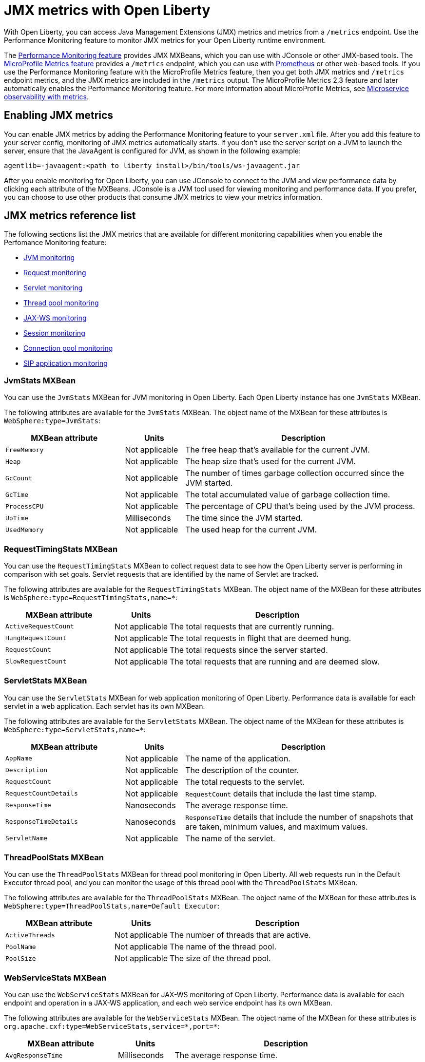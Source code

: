 // Copyright (c) 2020 IBM Corporation and others.
// Licensed under Creative Commons Attribution-NoDerivatives
// 4.0 International (CC BY-ND 4.0)
//   https://creativecommons.org/licenses/by-nd/4.0/
//
// Contributors:
//     IBM Corporation
//
:page-description: With Open Liberty, you can access Java Management Extensions (JMX) metrics and metrics from a `/metrics` endpoint. Use the Performance Monitoring feature to monitor JMX metrics for your Open Liberty runtime environment.
:seo-title: JMX metrics - openliberty.io
:seo-description: With Open Liberty, you can access Java Management Extensions (JMX) metrics and metrics from a `/metrics` endpoint. Use the Performance Monitoring feature to monitor JMX metrics for your Open Liberty runtime environment.
:page-layout: general-reference
:page-type: general
= JMX metrics with Open Liberty

With Open Liberty, you can access Java Management Extensions (JMX) metrics and metrics from a `/metrics` endpoint.
Use the Performance Monitoring feature to monitor JMX metrics for your Open Liberty runtime environment.

The link:/docs/ref/feature/#monitor-1.0.html[Performance Monitoring feature] provides JMX MXBeans, which you can use with JConsole or other JMX-based tools.
The link:/docs/ref/feature/#mpMetrics.html[MicroProfile Metrics feature] provides a `/metrics` endpoint, which you can use with link:https://prometheus.io/[Prometheus] or other web-based tools.
If you use the Performance Monitoring feature with the MicroProfile Metrics feature, then you get both JMX metrics and `/metrics` endpoint metrics, and the JMX metrics are included in the `/metrics` output.
The MicroProfile Metrics 2.3 feature and later automatically enables the Performance Monitoring feature.
For more information about MicroProfile Metrics, see link:/docs/ref/general/#microservice-observability-metrics.html[Microservice observability with metrics].

== Enabling JMX metrics
You can enable JMX metrics by adding the Performance Monitoring feature to your `server.xml` file.
After you add this feature to your server config, monitoring of JMX metrics automatically starts.
If you don't use the server script on a JVM to launch the server, ensure that the JavaAgent is configured for JVM, as shown in the following example:

[source,xml]
----
agentlib=-javaagent:<path to liberty install>/bin/tools/ws-javaagent.jar
----

After you enable monitoring for Open Liberty, you can use JConsole to connect to the JVM and view performance data by clicking each attribute of the MXBeans.
JConsole is a JVM tool used for viewing monitoring and performance data.
If you prefer, you can choose to use other products that consume JMX metrics to view your metrics information.

== JMX metrics reference list
The following sections list the JMX metrics that are available for different monitoring capabilities when you enable the Perfomance Monitoring feature:

* <<jvm-stats,JVM monitoring>>
* <<request-timing-stats,Request monitoring>>
* <<servlet-stats,Servlet monitoring>>
* <<threadpool-stats,Thread pool monitoring>>
* <<web-service-stats,JAX-WS monitoring>>
* <<session-stats,Session monitoring>>
* <<connection-pool-stats,Connection pool monitoring>>
* <<sip-application,SIP application monitoring>>

[#jvm-stats]
=== JvmStats MXBean
You can use the `JvmStats` MXBean for JVM monitoring in Open Liberty.
Each Open Liberty instance has one `JvmStats` MXBean.

The following attributes are available for the `JvmStats` MXBean.
The object name of the MXBean for these attributes is `WebSphere:type=JvmStats`:

[%header,cols="6,3,12"]
|===

|MXBean attribute
|Units
|Description

|`FreeMemory`
|Not applicable
|The free heap that's available for the current JVM.

|`Heap`
|Not applicable
|The heap size that's used for the current JVM.

|`GcCount`
|Not applicable
|The number of times garbage collection occurred since the JVM started.

|`GcTime`
|Not applicable
|The total accumulated value of garbage collection time.

|`ProcessCPU`
|Not applicable
|The percentage of CPU that's being used by the JVM process.

|`UpTime`
|Milliseconds
|The time since the JVM started.

|`UsedMemory`
|Not applicable
|The used heap for the current JVM.

|===

[#request-timing-stats]
=== RequestTimingStats MXBean
You can use the `RequestTimingStats` MXBean to collect request data to see how the Open Liberty server is performing in comparison with set goals.
Servlet requests that are identified by the name of Servlet are tracked.

The following attributes are available for the `RequestTimingStats` MXBean.
The object name of the MXBean for these attributes is `WebSphere:type=RequestTimingStats,name=*`:

[%header,cols="6,3,12"]
|===

|MXBean attribute
|Units
|Description

|`ActiveRequestCount`
|Not applicable
|The total requests that are currently running.

|`HungRequestCount`
|Not applicable
|The total requests in flight that are deemed hung.

|`RequestCount`
|Not applicable
|The total requests since the server started.

|`SlowRequestCount`
|Not applicable
|The total requests that are running and are deemed slow.

|===

[#servlet-stats]
=== ServletStats MXBean
You can use the `ServletStats` MXBean for web application monitoring of Open Liberty.
Performance data is available for each servlet in a web application.
Each servlet has its own MXBean.

The following attributes are available for the `ServletStats` MXBean.
The object name of the MXBean for these attributes is `WebSphere:type=ServletStats,name=*`:

[%header,cols="6,3,12"]
|===

|MXBean attribute
|Units
|Description

|`AppName`
|Not applicable
|The name of the application.

|`Description`
|Not applicable
|The description of the counter.

|`RequestCount`
|Not applicable
|The total requests to the servlet.

|`RequestCountDetails`
|Not applicable
|`RequestCount` details that include the last time stamp.

|`ResponseTime`
|Nanoseconds
|The average response time.

|`ResponseTimeDetails`
|Nanoseconds
|`ResponseTime` details that include the number of snapshots that are taken, minimum values, and maximum values.

|`ServletName`
|Not applicable
|The name of the servlet.

|===

[#threadpool-stats]
=== ThreadPoolStats MXBean
You can use the `ThreadPoolStats` MXBean for thread pool monitoring in Open Liberty.
All web requests run in the Default Executor thread pool, and you can monitor the usage of this thread pool with the `ThreadPoolStats` MXBean.

The following attributes are available for the `ThreadPoolStats` MXBean.
The object name of the MXBean for these attributes is `WebSphere:type=ThreadPoolStats,name=Default Executor`:

[%header,cols="6,3,12"]
|===

|MXBean attribute
|Units
|Description

|`ActiveThreads`
|Not applicable
|The number of threads that are active.

|`PoolName`
|Not applicable
|The name of the thread pool.

|`PoolSize`
|Not applicable
|The size of the thread pool.

|===

[#web-service-stats]
=== WebServiceStats MXBean
You can use the `WebServiceStats` MXBean for JAX-WS monitoring of Open Liberty.
Performance data is available for each endpoint and operation in a JAX-WS application, and each web service endpoint has its own MXBean.

The following attributes are available for the `WebServiceStats` MXBean.
The object name of the MXBean for these attributes is `org.apache.cxf:type=WebServiceStats,service=\*,port=*`:

[%header,cols="6,3,12"]
|===

|MXBean attribute
|Units
|Description

|`AvgResponseTime`
|Milliseconds
|The average response time.

|`MaxResponseTime`
|Milliseconds
|The maximum response time.

|`MinResponseTime`
|Milliseconds
|The minimum response time.

|`NumInvocations`
|Not applicable
|The number of invocations to this endpoint or operation.

|`NumCheckedApplicationFaults`
|Not applicable
|The number of checked application faults.

|`NumLogicalRuntimeFaluts`
|Not applicable
|The number of logical runtime faults.

|`NumRuntimeFaults`
|Not applicable
|The number of runtime faults.

|`NumUnCheckedApplicationFaults`
|Not applicable
|The number of unchecked application faults.

|`TotalHandlingTime`
|Milliseconds
|The total response handling time.

|===

[#session-stats]
=== SessionStats MXBean
You can use the `SessionStats` MXBean for monitoring the performance data of sessions for each application in Open Liberty.
The sessions that are associated with a single web application have their own `SessionStats` MXBean, meaning that there's one `SessionStats` MXBean for each web application.

The following attributes are available for the `SessionStats` MXBean.
The object name of the MXBean for these attributes is `WebSphere:type=SessionStats,name=*`:

[%header,cols="6,3,12"]
|===

|MXBean attribute
|Units
|Description

|`ActiveCount`
|Not applicable
|The total number of concurrently active sessions.
A session is active if Liberty is processing a request that uses that session.

|`CreateCount`
|Not applicable
|The total number of sessions created.

|`InvalidatedCount`
|Not applicable
|The total number of sessions that are invalidated.

|`InvalidatedCountbyTimeout`
|Not applicable
|The total number of sessions invalidated by a timeout.

|`LiveCount`
|Not applicable
|The total number of sessions that are currently cached in memory.

|===

[#connection-pool-stats]
=== ConnectionPool MXBean
You can use the `ConnectionPool` MXBean for monitoring connection pools in Open Liberty.
Connection pools manage connections from data sources and connection factories, and performance data is made available for each connection pool.
The `ConnectionPool` MXBean is responsible for reporting metrics for a single connection manager.

The following attributes are available for the `ConnectionPool` MXBean.
The object name of the MXBean for these attributes is `Websphere:type=ConnectionPool,name=*`:

[%header,cols="6,3,12"]
|===

|MXBean attribute
|Units
|Description

|`CreateCount`
|Not applicable
|The total number of managed connections that have been created since pool creation.

|`ConnectionHandleCount`
|Not applicable
|The number of connections that are in use.
This number might include multiple connections that are shared from a single managed connection.

|`DestroyCount`
|Not applicable
|The total number of managed connections that have been destroyed since pool creation.

|`FreeConnectionCount`
|Not applicable
|The number of managed connections in the free pool.

|`InUseTime`
|Milliseconds
|The average time that a connection is in use.

|`InUseTimeDetails`
|Milliseconds
|In use time details that include the total number of granted connections (excluding the ones that are currently in use), minimum in use time, and maximum in use time.

|`ManagedConnectionCount`
|Not applicable
|The total number of managed connections in the free, shared, and unshared pools.

|`WaitTime`
|Milliseconds
|The average waiting time until a connection is granted if a connection is not currently available.

|`WaitTimeDetails`
|Milliseconds
|Wait time details that include the total number of queued requests, minimum wait time, and maximum wait time.

|===

[#sip-application]
=== SIP application MXBeans
Session Initiation Protocol (SIP) Performance Monitoring Infrastructure (PMI) is a component that collects SIP performance metrics of a running application server.
With Open Liberty, the following types of SIP metrics are available to monitor:

* <<basic-counters,Basic counters>>
* <<inbound-requests,Inbound requests>>
* <<inbound-responses,Inbound responses>>
* <<outbound-requests,Outbound requests>>
* <<outbound-responses,Outbound responses>>
* <<task-duration,Task duration counters>>
* <<queue-monitoring,Queue monitoring counters>>

{empty} +

[#basic-counters]
==== Basic counters
The following table lists the SIP container basic counters.
The object name of the MXBean for these counters is `WebSphere:type=SipContainerBasicCounters,name=SipContainer.Basic`:

[%header,cols="6,2,2,2"]
|===

|Name and description
|MXBean attribute or method
|Units
|Granularity

|Incoming traffic.
{empty} +
{empty} +
The average number of messages that are handled by the container and calculated over a configurable period.
|`ReceivedSipMsgs`
|Not applicable
|Server

|New SIP application sessions.
{empty} +
{empty} +
The average number of new SIP application sessions created in the container and calculated over a configurable period.
|`NewSipApplications`
|Not applicable
|Server

|Number of active SIP application sessions.
{empty} +
{empty} +
The number of SIP application sessions that belong to each application.
|`SipAppSessions`
|Not applicable
|Server

|Number of active SIP sessions.
{empty} +
{empty} +
The number of SIP sessions that belong to each application.
|`SipSessions`
|Not applicable
|Server

|Queue size.
{empty} +
{empty} +
The size of the invoke queue in the product.
|`InvokerSize`
|Not applicable
|Server

|Rejected SIP messages.
{empty} +
{empty} +
The number of rejected SIP messages.
|`RejectedMessages`
|Not applicable
|Server

|Response time.
{empty} +
{empty} +
The average amount of time that it takes between when a message gets into the container and when a response is sent from the container.
|`SipRequestProcessing`
|Not applicable
|Server

|SIP timer invocations.
{empty} +
{empty} +
The number of invocations of the SIP timers (Timer A, Timer B, Timer C, Timer D, Timer E, Timer F, Timer G, Timer H).
|`SipTimersInvocations`
|Not applicable
|Server

|===

[#inbound-requests]
==== Inbound requests
The following table lists the SIP container inbound requests.
The object name of the MXBean for these requests is `WebSphere:type=InboundRequestCounters,name=SipContainer.InboundRequest`:

[%header,cols="4,3,1,1"]
|===

|Name and description
|MXBean attribute or method
|Units
|Granularity

|Number of inbound ACK requests.
{empty} +
{empty} +
The number of inbound ACK requests that belong to each application.
|`getTotalInboundRequests(appName, “ACK”);`
|Not applicable
|Application

|Number of inbound BYE requests.
{empty} +
{empty} +
The number of inbound BYE requests that belong to each application.
|`getTotalInboundRequests(appName, “BYE”);`
|Not applicable
|Application

|Number of inbound CANCEL requests.
{empty} +
{empty} +
The number of inbound CANCEL requests that belong to each application.
|`getTotalInboundRequests(appName, “CANCEL”);`
|Not applicable
|Application

|Number of inbound INFO requests.
{empty} +
{empty} +
The number of inbound INFO requests that belong to each application.
|`getTotalInboundRequests(appName, “INFO”);`
|Not applicable
|Application

|Number of inbound INVITE requests.
{empty} +
{empty} +
The number of inbound INVITE requests that belong to each application.
|`getTotalInboundRequests(appName, “INVITE”);`
|Not applicable
|Application

|Number of inbound MESSAGE requests.
{empty} +
{empty} +
The number of inbound MESSAGE requests that belong to each application.
|`getTotalInboundRequests(appName, “MESSAGE”);`
|Not applicable
|Application

|Number of inbound NOT SIP STANDARD requests.
{empty} +
{empty} +
The number of inbound NOT SIP STANDARD requests that belong to each application.
|`getTotalInboundRequests(appName, “NOTSIPSTANDARD”);`
|Not applicable
|Application

|Number of inbound NOTIFY requests.
{empty} +
{empty} +
The number of inbound NOTIFY requests that belong to each application.
|`getTotalInboundRequests(appName, “NOTIFY”);`
|Not applicable
|Application

|Number of inbound OPTIONS requests.
{empty} +
{empty} +
The number of inbound OPTIONS requests that belong to each application.
|`getTotalInboundRequests(appName, “OPTIONS”);`
|Not applicable
|Application

|Number of inbound PRACK requests.
{empty} +
{empty} +
The number of inbound PRACK requests that belong to each application.
|`getTotalInboundRequests(appName, “PRACK”);`
|Not applicable
|Application

|Number of inbound PUBLISH requests.
{empty} +
{empty} +
The number of inbound PUBLISH requests that belong to each application.
|`getTotalInboundRequests(appName, “PUBLISH”);`
|Not applicable
|Application

|Number of inbound REFER requests.
{empty} +
{empty} +
The number of inbound REFER requests that belong to each application.
|`getTotalInboundRequests(appName, “REFER”);`
|Not applicable
|Application

|Number of inbound REGISTER requests.
{empty} +
{empty} +
The number of inbound REGISTER requests that belong to each application.
|`getTotalInboundRequests(appName, “REGISTER”);`
|Not applicable
|Application

|Number of inbound SUBSCRIBE requests.
{empty} +
{empty} +
The number of inbound SUBSCRIBE requests that belong to each application.
|`getTotalInboundRequests(appName, “SUBSCRIBE”);`
|Not applicable
|Application

|Number of inbound UPDATE requests.
{empty} +
{empty} +
The number of inbound UPDATE requests that belong to each application.
|`getTotalInboundRequests(appName, “UPDATE”);`
|Not applicable
|Application

|===

[#inbound-responses]
==== Inbound responses
The following table lists the SIP container inbound responses.
The object name of the MXBean for these responses is `WebSphere:type=InboundResponseCounters,name=SipContainer.InboundResponse`:

[%header,cols="4,3,1,1"]
|===

|Name and description
|MXBean attribute or method
|Units
|Granularity

|Number of inbound 100 responses.
{empty} +
{empty} +
The number of inbound 100 (Trying) responses that belong to each application.
|`getTotalInboundResponses(appName, “100”);`
|Not applicable
|Application

|Number of inbound 180 responses.
{empty} +
{empty} +
The number of inbound 180 (Ringing) responses that belong to each application.
|`getTotalInboundResponses(appName, “180”);`
|Not applicable
|Application

|Number of inbound 181 responses.
{empty} +
{empty} +
The number of inbound 181 (Call Being forwarded) responses that belong to each application.
|`getTotalInboundResponses(appName, “181”);`
|Not applicable
|Application

|Number of inbound 182 responses.
{empty} +
{empty} +
The number of inbound 182 (Call Queued) responses that belong to each application.
|`getTotalInboundResponses(appName, “182”);`
|Not applicable
|Application

|Number of inbound 183 responses.
{empty} +
{empty} +
The number of inbound 183 (Session Progress) responses that belong to each application.
|`getTotalInboundResponses(appName, “183”);`
|Not applicable
|Application

|Number of inbound 200 responses.
{empty} +
{empty} +
The number of inbound 200 (OK) responses that belong to each application.
|`getTotalInboundResponses(appName, “200”);`
|Not applicable
|Application

|Number of inbound 202 responses.
{empty} +
{empty} +
The number of inbound 202 (Accepted) responses that belong to each application.
|`getTotalInboundResponses(appName, “202”);`
|Not applicable
|Application

|Number of inbound 300 responses.
{empty} +
{empty} +
The number of inbound 300 (Multiple Choices) responses that belong to each application.
|`getTotalInboundResponses(appName, “300”);`
|Not applicable
|Application

|Number of inbound 301 responses.
{empty} +
{empty} +
The number of inbound 301 (Moved Permanently) responses that belong to each application.
|`getTotalInboundResponses(appName, “301”);`
|Not applicable
|Application

|Number of inbound 302 responses.
{empty} +
{empty} +
The number of inbound 302 (Moved Temporarily) responses that belong to each application.
|`getTotalInboundResponses(appName, “302”);`
|Not applicable
|Application

|Number of inbound 305 responses.
{empty} +
{empty} +
The number of inbound 305 (Use Proxy) responses that belong to each application.
|`getTotalInboundResponses(appName, “305”);`
|Not applicable
|Application

|Number of inbound 380 responses.
{empty} +
{empty} +
The number of inbound 380 (Alternative Service) responses that belong to each application.
|`getTotalInboundResponses(appName, “380”);`
|Not applicable
|Application

|Number of inbound 400 responses.
{empty} +
{empty} +
The number of inbound 400 (Bad Request) responses that belong to each application.
|`getTotalInboundResponses(appName, “400”);`
|Not applicable
|Application

|Number of inbound 401 responses.
{empty} +
{empty} +
The number of inbound 401 (Unauthorized) responses that belong to each application.
|`getTotalInboundResponses(appName, “401”);`
|Not applicable
|Application

|Number of inbound 402 responses.
{empty} +
{empty} +
The number of inbound 402 (Payment Required) responses that belong to each application.
|`getTotalInboundResponses(appName, “402”);`
|Not applicable
|Application

|Number of inbound 403 responses.
{empty} +
{empty} +
The number of inbound 403 (Forbidden) responses that belong to each application.
|`getTotalInboundResponses(appName, “403”);`
|Not applicable
|Application

|Number of inbound 404 responses.
{empty} +
{empty} +
The number of inbound 404 (Not Found) responses that belong to each application.
|`getTotalInboundResponses(appName, “404”);`
|Not applicable
|Application

|Number of inbound 405 responses.
{empty} +
{empty} +
The number of inbound 405 (Method Not Allowed) responses that belong to each application.
|`getTotalInboundResponses(appName, “405”);`
|Not applicable
|Application

|Number of inbound 406 responses.
{empty} +
{empty} +
The number of inbound 406 (Not Acceptable) responses that belong to each application.
|`getTotalInboundResponses(appName, “406”);`
|Not applicable
|Application

|Number of inbound 407 responses.
{empty} +
{empty} +
The number of inbound 407 (Proxy Authentication Required) responses that belong to each application.
|`getTotalInboundResponses(appName, “407”);`
|Not applicable
|Application

|Number of inbound 408 responses.
{empty} +
{empty} +
The number of inbound 408 (Request Timeout) responses that belong to each application.
|`getTotalInboundResponses(appName, “408”);`
|Not applicable
|Application

|Number of inbound 410 responses.
{empty} +
{empty} +
The number of inbound 410 (Gone) responses that belong to each application.
|`getTotalInboundResponses(appName, “410”);`
|Not applicable
|Application

|Number of inbound 413 responses.
{empty} +
{empty} +
The number of inbound 413 (Request Entity Too Large) responses that belong to each application.
|`getTotalInboundResponses(appName, “413”);`
|Not applicable
|Application

|Number of inbound 414 responses.
{empty} +
{empty} +
The number of inbound 414 (Request URI Too Long) responses that belong to each application.
|`getTotalInboundResponses(appName, “414”);`
|Not applicable
|Application

|Number of inbound 415 responses.
{empty} +
{empty} +
The number of inbound 415 (Unsupported Media Type) responses that belong to each application.
|`getTotalInboundResponses(appName, “415”);`
|Not applicable
|Application

|Number of inbound 416 responses.
{empty} +
{empty} +
The number of inbound 416 (Unsupported URI Scheme) responses that belong to each application.
|`getTotalInboundResponses(appName, “416”);`
|Not applicable
|Application

|Number of inbound 420 responses.
{empty} +
{empty} +
The number of inbound 420 (Bad Extension) responses that belong to each application.
|`getTotalInboundResponses(appName, “420”);`
|Not applicable
|Application

|Number of inbound 421 responses.
{empty} +
{empty} +
The number of inbound 421 (Extension Required) responses that belong to each application.
|`getTotalInboundResponses(appName, “421”);`
|Not applicable
|Application

|Number of inbound 423 responses.
{empty} +
{empty} +
The number of inbound 423 (Interval Too Brief) responses that belong to each application.
|`getTotalInboundResponses(appName, “423”);`
|Not applicable
|Application

|Number of inbound 480 responses.
{empty} +
{empty} +
The number of inbound 480 (Temporarily Unavailable) responses that belong to each application.
|`getTotalInboundResponses(appName, “480”);`
|Not applicable
|Application

|Number of inbound 481 responses.
{empty} +
{empty} +
The number of inbound 481 (Call Leg Done) responses that belong to each application.
|`getTotalInboundResponses(appName, “481”);`
|Not applicable
|Application

|Number of inbound 482 responses.
{empty} +
{empty} +
The number of inbound 482 (Loop Detected) responses that belong to each application.
|`getTotalInboundResponses(appName, “482”);`
|Not applicable
|Application

|Number of inbound 483 responses.
{empty} +
{empty} +
The number of inbound 483 (Too Many Hops) responses that belong to each application.
|`getTotalInboundResponses(appName, “483”);`
|Not applicable
|Application

|Number of inbound 484 responses.
{empty} +
{empty} +
The number of inbound 484 (Address Incomplete) responses that belong to each application.
|`getTotalInboundResponses(appName, “484”);`
|Not applicable
|Application

|Number of inbound 485 responses.
{empty} +
{empty} +
The number of inbound 485 (Ambiguous) responses that belong to each application.
|`getTotalInboundResponses(appName, “485”);`
|Not applicable
|Application

|Number of inbound 486 responses.
{empty} +
{empty} +
The number of inbound 486 (Busy Here) responses that belong to each application.
|`getTotalInboundResponses(appName, “486”);`
|Not applicable
|Application

|Number of inbound 487 responses.
{empty} +
{empty} +
The number of inbound 487 (Request Terminated) responses that belong to each application.
|`getTotalInboundResponses(appName, “487”);`
|Not applicable
|Application

|Number of inbound 488 responses.
{empty} +
{empty} +
The number of inbound 488 (Not Acceptable Here) responses that belong to each application.
|`getTotalInboundResponses(appName, “488”);`
|Not applicable
|Application

|Number of inbound 491 responses.
{empty} +
{empty} +
The number of inbound 491 (Request Pending) responses that belong to each application.
|`getTotalInboundResponses(appName, “491”);`
|Not applicable
|Application

|Number of inbound 493 responses.
{empty} +
{empty} +
The number of inbound 493 (Undecipherable) responses that belong to each application.
|`getTotalInboundResponses(appName, “493”);`
|Not applicable
|Application

|Number of inbound 500 responses.
{empty} +
{empty} +
The number of inbound 500 (Server Internal Error) responses that belong to each application.
|`getTotalInboundResponses(appName, “500”);`
|Not applicable
|Application

|Number of inbound 501 responses.
{empty} +
{empty} +
The number of inbound 501 (Not Implemented) responses that belong to each application.
|`getTotalInboundResponses(appName, “501”);`
|Not applicable
|Application

|Number of inbound 502 responses.
{empty} +
{empty} +
The number of inbound 502 (Bad Gateway) responses that belong to each application.
|`getTotalInboundResponses(appName, “502”);`
|Not applicable
|Application

|Number of inbound 503 responses.
{empty} +
{empty} +
The number of inbound 503 (Service Unavailable) responses that belong to each application.
|`getTotalInboundResponses(appName, “503”);`
|Not applicable
|Application

|Number of inbound 504 responses.
{empty} +
{empty} +
The number of inbound 504 (Server Timeout) responses that belong to each application.
|`getTotalInboundResponses(appName, “504”);`
|Not applicable
|Application

|Number of inbound 505 responses.
{empty} +
{empty} +
The number of inbound 505 (Version Not Supported) responses that belong to each application.
|`getTotalInboundResponses(appName, “505”);`
|Not applicable
|Application

|Number of inbound 513 responses.
{empty} +
{empty} +
The number of inbound 513 (Message Too Large) responses that belong to each application.
|`getTotalInboundResponses(appName, “513”);`
|Not applicable
|Application

|Number of inbound 600 responses.
{empty} +
{empty} +
The number of inbound 600 (Busy Everywhere) responses that belong to each application.
|`getTotalInboundResponses(appName, “600”);`
|Not applicable
|Application

|Number of inbound 603 responses.
{empty} +
{empty} +
The number of inbound 603 (Decline) responses that belong to each application.
|`getTotalInboundResponses(appName, “603”);`
|Not applicable
|Application

|Number of inbound 604 responses.
{empty} +
{empty} +
The number of inbound 604 (Does Not Exit Anywhere) responses that belong to each application.
|`etTotalInboundResponses(appName, “604”);`
|Not applicable
|Application

|Number of inbound 606 responses.
{empty} +
{empty} +
The number of inbound 606 (Not Acceptable Anywhere) responses that belong to each application.
|`getTotalInboundResponses(appName, “606”);`
|Not applicable
|Application

|===

[#outbound-requests]
==== Outbound requests
The following table lists the SIP container outbound requests.
The object name of the MXBean for these requests is `WebSphere:type=OutboundRequestCounters,name=SipContainer.OutboundRequest`:

[%header,cols="4,3,1,1"]
|===

|Name and description
|MXBean attribute or method
|Units
|Granularity

|Number of outbound ACK requests.
{empty} +
{empty} +
The number of outbound ACK requests that belong to each application.
|`getTotalOutboundRequests(appName, “ACK”);`
|Not applicable
|Application

|Number of outbound BYE requests.
{empty} +
{empty} +
The number of outbound BYE requests that belong to each application.
|`getTotalOutboundRequests(appName, “BYE”);`
|Not applicable
|Application

|Number of outbound CANCEL requests.
{empty} +
{empty} +
The number of outbound CANCEL requests that belong to each application.
|`getTotalOutboundRequests(appName, “CANCEL”);`
|Not applicable
|Application

|Number of outbound INFO requests.
{empty} +
{empty} +
The number of outbound INFO requests that belong to each application.
|`getTotalOutboundRequests(appName, “INFO”);`
|Not applicable
|Application

|Number of outbound INVITE requests.
{empty} +
{empty} +
The number of outbound INVITE requests that belong to each application.
|`getTotalOutboundRequests(appName, “INVITE”);`
|Not applicable
|Application

|Number of outbound MESSAGE requests.
{empty} +
{empty} +
The number of outbound MESSAGE requests that belong to each application.
|`getTotalOutboundRequests(appName, “MESSAGE”);`
|Not applicable
|Application

|Number of outbound NOT SIP STANDARD requests.
{empty} +
{empty} +
The number of outbound NOT SIP STANDARD requests that belong to each application.
|`getTotalOutboundRequests(appName, “NOTSIPSTANDARD”);`
|Not applicable
|Application

|Number of outbound OPTIONS requests.
{empty} +
{empty} +
The number of outbound OPTIONS requests that belong to each application.
|`getTotalOutboundRequests(appName, “OPTIONS”);`
|Not applicable
|Application

|Number of outbound NOTIFY requests.
{empty} +
{empty} +
The number of outbound NOTIFY requests that belong to each application.
|`getTotalOutboundRequests(appName, “NOTIFY”);`
|Not applicable
|Application

|Number of outbound PRACK requests.
{empty} +
{empty} +
The number of outbound PRACK requests that belong to each application.
|`getTotalOutboundRequests(appName, “PRACK”);`
|Not applicable
|Application

|Number of outbound PUBLISH requests.
{empty} +
{empty} +
The number of outbound PUBLISH requests that belong to each application.
|`getTotalOutboundRequests(appName, “PUBLISH”);`
|Not applicable
|Application

|Number of outbound REFER requests.
{empty} +
{empty} +
The number of outbound REFER requests that belong to each application.
|`getTotalOutboundRequests(appName, “REFER”);`
|Not applicable
|Application

|Number of outbound REGISTER requests.
{empty} +
{empty} +
The number of outbound REGISTER requests that belong to each application.
|`getTotalOutboundRequests(appName, “REGISTER”);`
|Not applicable
|Application

|Number of outbound SUBSCRIBE requests.
{empty} +
{empty} +
The number of outbound SUBSCRIBE requests that belong to each application.
|`getTotalOutboundRequests(appName, “SUBSCRIBE”);`
|Not applicable
|Application

|Number of outbound UPDATE requests.
{empty} +
{empty} +
The number of outbound UPDATE requests that belong to each application.
|`getTotalOutboundRequests(appName, “UPDATE”);`
|Not applicable
|Application

|===

[#outbound-responses]
==== Outbound responses
The following table lists the SIP container outbound responses.
The object name of the MXBean for these responses is `WebSphere:type=OutboundResponseCounters,name=SipContainer.OutboundResponse`:

[%header,cols="4,3,1,1"]
|===

|Name and description
|MXBean attribute or method
|Units
|Granularity

|Number of outbound 100 responses.
{empty} +
{empty} +
The number of outbound 100 (Trying) responses that belong to each application.
|`getTotalOutboundResponses(appName, “100”);`
|Not applicable
|Application

|Number of outbound 180 responses.
{empty} +
{empty} +
The number of outbound 180 (Ringing) responses that belong to each application.
|`getTotalOutboundResponses(appName, “180”);`
|Not applicable
|Application

|Number of outbound 181 responses.
{empty} +
{empty} +
The number of outbound 181 (Call Being Forwarded) responses that belong to each application.
|`getTotalOutboundResponses(appName, “181”);`
|Not applicable
|Application

|Number of outbound 182 responses.
{empty} +
{empty} +
The number of outbound 182 (Call Queued) responses that belong to each application.
|`getTotalOutboundResponses(appName, “182”);`
|Not applicable
|Application

|Number of outbound 183 responses.
{empty} +
{empty} +
The number of outbound 183 (Session Progress) responses that belong to each application.
|`getTotalOutboundResponses(appName, “183”);`
|Not applicable
|Application

|Number of outbound 200 responses.
{empty} +
{empty} +
The number of outbound 200 (OK) responses that belong to each application.
|`getTotalOutboundResponses(appName, “200”);`
|Not applicable
|Application

|Number of outbound 202 responses.
{empty} +
{empty} +
The number of outbound 202 (Accepted) responses that belong to each application.
|`getTotalOutboundResponses(appName, “202”);`
|Not applicable
|Application

|Number of outbound 300 responses.
{empty} +
{empty} +
The number of outbound 300 (Multiple Choices) responses that belong to each application.
|`getTotalOutboundResponses(appName, “300”);`
|Not applicable
|Application

|Number of outbound 301 responses.
{empty} +
{empty} +
The number of outbound 301 (Moved Permanently) responses that belong to each application.
|`getTotalOutboundResponses(appName, “301”);`
|Not applicable
|Application

|Number of outbound 302 responses.
{empty} +
{empty} +
The number of outbound 302 (Moved Temporarily) responses that belong to each application.
|`getTotalOutboundResponses(appName, “302”);`
|Not applicable
|Application

|Number of outbound 305 responses.
{empty} +
{empty} +
The number of outbound 305 (Use Proxy) responses that belong to each application.
|`getTotalOutboundResponses(appName, “305”);`
|Not applicable
|Application

|Number of outbound 380 responses.
{empty} +
{empty} +
The number of outbound 380 (Alternative Service) responses that belong to each application.
|`getTotalOutboundResponses(appName, “380”);`
|Not applicable
|Application

|Number of outbound 400 responses.
{empty} +
{empty} +
The number of outbound 400 (Bad Request) responses that belong to each application.
|`getTotalOutboundResponses(appName, “400”);`
|Not applicable
|Application

|Number of outbound 401 responses.
{empty} +
{empty} +
The number of outbound 401 (Unauthorized) responses that belong to each application.
|`getTotalOutboundResponses(appName, “401”);`
|Not applicable
|Application

|Number of outbound 402 responses.
{empty} +
{empty} +
The number of outbound 402 (Payment Required) responses that belong to each application.
|`getTotalOutboundResponses(appName, “402”);`
|Not applicable
|Application

|Number of outbound 403 responses.
{empty} +
{empty} +
The number of outbound 403 (Forbidden) responses that belong to each application.
|`getTotalOutboundResponses(appName, “403”);`
|Not applicable
|Application

|Number of outbound 404 responses.
{empty} +
{empty} +
The number of outbound 404 (Not Found) responses that belong to each application.
|`getTotalOutboundResponses(appName, “404”);`
|Not applicable
|Application

|Number of outbound 405 responses.
{empty} +
{empty} +
The number of outbound 405 (Method Not Allowed) responses that belong to each application.
|`getTotalOutboundResponses(appName, “405”);`
|Not applicable
|Application

|Number of outbound 406 responses.
{empty} +
{empty} +
The number of outbound 406 (Not Acceptable) responses that belong to each application.
|`getTotalOutboundResponses(appName, “406”);`
|Not applicable
|Application

|Number of outbound 407 responses.
{empty} +
{empty} +
The number of outbound 407 (Proxy Authentication Required) responses that belong to each application.
|`getTotalOutboundResponses(appName, “407”);`
|Not applicable
|Application

|Number of outbound 408 responses.
{empty} +
{empty} +
The number of outbound 408 (Request Timeout) responses that belong to each application.
|`getTotalOutboundResponses(appName, “408”);`
|Not applicable
|Application

|Number of outbound 410 responses.
{empty} +
{empty} +
The number of outbound 410 (Gone) responses that belong to each application.
|`getTotalOutboundResponses(appName, “410”);`
|Not applicable
|Application

|Number of outbound 413 responses.
{empty} +
{empty} +
The number of outbound 413 (Request Entity Too Large) responses that belong to each application.
|`getTotalOutboundResponses(appName, “413”);`
|Not applicable
|Application

|Number of outbound 414 responses.
{empty} +
{empty} +
The number of outbound 414 (Request URI Too Long) responses that belong to each application.
|`getTotalOutboundResponses(appName, “414”);`
|Not applicable
|Application

|Number of outbound 415 responses.
{empty} +
{empty} +
The number of outbound 415 (Unsupported Media Type) responses that belong to each application.
|`getTotalOutboundResponses(appName, “415”);`
|Not applicable
|Application

|Number of outbound 416 responses.
{empty} +
{empty} +
The number of outbound 416 (Unsupported URI Scheme) responses that belong to each application.
|`getTotalOutboundResponses(appName, “416”);`
|Not applicable
|Application

|Number of outbound 420 responses.
{empty} +
{empty} +
The number of outbound 420 (Bad Extension) responses that belong to each application.
|`getTotalOutboundResponses(appName, “420”);`
|Not applicable
|Application

|Number of outbound 421 responses.
{empty} +
{empty} +
The number of outbound 421 (Extension Required) responses that belong to each application.
|`getTotalOutboundResponses(appName, “421”);`
|Not applicable
|Application

|Number of outbound 423 responses.
{empty} +
{empty} +
The number of outbound 423 (Interval Too Brief) responses that belong to each application.
|`getTotalOutboundResponses(appName, “423”);`
|Not applicable
|Application

|Number of outbound 480 responses.
{empty} +
{empty} +
The number of outbound 480 (Temporarily Unavailable) responses that belong to each application.
|`getTotalOutboundResponses(appName, “480”);`
|Not applicable
|Application

|Number of outbound 481 responses.
{empty} +
{empty} +
The number of outbound 481 (Call Leg Done) responses that belong to each application.
|`getTotalOutboundResponses(appName, “481”);`
|Not applicable
|Application

|Number of outbound 482 responses.
{empty} +
{empty} +
The number of outbound 482 (Loop Detected) responses that belong to each application.
|`getTotalOutboundResponses(appName, “482”);`
|Not applicable
|Application

|Number of outbound 483 responses.
{empty} +
{empty} +
The number of outbound 483 (Too Many Hops) responses that belong to each application.
|`getTotalOutboundResponses(appName, “483”);`
|Not applicable
|Application

|Number of outbound 484 responses.
{empty} +
{empty} +
The number of outbound 484 (Address Incomplete) responses that belong to each application.
|`getTotalOutboundResponses(appName, “484”);`
|Not applicable
|Application

|Number of outbound 485 responses.
{empty} +
{empty} +
The number of outbound 485 (Ambiguous) responses that belong to each application.
|`getTotalOutboundResponses(appName, “485”);`
|Not applicable
|Application

|Number of outbound 486 responses.
{empty} +
{empty} +
The number of outbound 486 (Busy Here) responses that belong to each application.
|`getTotalOutboundResponses(appName, “486”);`
|Not applicable
|Application

|Number of outbound 487 responses.
{empty} +
{empty} +
The number of outbound 487 (Request Terminated) responses that belong to each application.
|`getTotalOutboundResponses(appName, “487”);`
|Not applicable
|Application

|Number of outbound 488 responses.
{empty} +
{empty} +
The number of outbound 488 (Not Acceptable Here) responses that belong to each application.
|`getTotalOutboundResponses(appName, “488”);`
|Not applicable
|Application

|Number of outbound 491 responses.
{empty} +
{empty} +
The number of outbound 491 (Request Pending) responses that belong to each application.
|`getTotalOutboundResponses(appName, “491”);`
|Not applicable
|Application

|Number of outbound 493 responses.
{empty} +
{empty} +
The number of outbound 493 (Undecipherable) responses that belong to each application.
|`getTotalOutboundResponses(appName, “493”);`
|Not applicable
|Application

|Number of outbound 500 responses.
{empty} +
{empty} +
The number of outbound 500 (Server Internal Error) responses that belong to each application.
|`getTotalOutboundResponses(appName, “500”);`
|Not applicable
|Application

|Number of outbound 501 responses.
{empty} +
{empty} +
The number of outbound 501 (Not Implemented) responses that belong to each application.
|`getTotalOutboundResponses(appName, “501”);`
|Not applicable
|Application

|Number of outbound 502 responses.
{empty} +
{empty} +
The number of outbound 502 (Bad Gateway) responses that belong to each application.
|`getTotalOutboundResponses(appName, “502”);`
|Not applicable
|Application

|Number of outbound 503 responses.
{empty} +
{empty} +
The number of outbound 503 (Service Unavailable) responses that belong to each application.
|`getTotalOutboundResponses(appName, “503”);`
|Not applicable
|Application

|Number of outbound 504 responses.
{empty} +
{empty} +
The number of outbound 504 (Server Timeout) responses that belong to each application.
|`getTotalOutboundResponses(appName, “504”);`
|Not applicable
|Application

|Number of outbound 505 responses.
{empty} +
{empty} +
The number of outbound 505 (Version Not Supported) responses that belong to each application.
|`getTotalOutboundResponses(appName, “505”);`
|Not applicable
|Application

|Number of outbound 513 responses.
{empty} +
{empty} +
The number of outbound 513 (Message Too Large) responses that belong to each application.
|`getTotalOutboundResponses(appName, “513”);`
|Not applicable
|Application

|Number of outbound 600 responses.
{empty} +
{empty} +
The number of outbound 600 (Busy Everywhere) responses that belong to each application.
|`getTotalOutboundResponses(appName, “600”);`
|Not applicable
|Application

|Number of outbound 603 responses.
{empty} +
{empty} +
The number of outbound 603 (Decline) responses that belong to each application.
|`getTotalOutboundResponses(appName, “603”);`
|Not applicable
|Application

|Number of outbound 604 responses.
{empty} +
{empty} +
The number of outbound 604 (Does Not Exit Anywhere) responses that belong to each application.
|`etTotalOutboundResponses(appName, “604”);`
|Not applicable
|Application

|Number of outbound 606 responses.
{empty} +
{empty} +
The number of outbound 606 (Not Acceptable Anywhere) responses that belong to each application.
|`getTotalOutboundResponses(appName, “606”);`
|Not applicable
|Application

|===

[#task-duration]
==== Task duration counters
The following table lists the SIP container task duration counters.
The object name of the MXBean for these counters is `WebSphere:type=TaskDurationCounters,name=SipContainer.TaskDuration`:

[%header,cols="6,2,2,2"]
|===

|Name and description
|MXBean attribute or method
|Units
|Granularity

|Average Task Duration in outbound queue.
{empty} +
{empty} +
The average task duration in the SIP stack outbound queue over a configured window of time.
|`AvgTaskDurationOutBoundQueue`
|Not applicable
|Server

|Maximum Task Duration in outbound queue.
{empty} +
{empty} +
The maximum task duration in the SIP stack outbound queue over a configured window of time.
|`MaxTaskDurationOutBoundQueue`
|Not applicable
|Server

|Minimum Task Duration in outbound queue.
{empty} +
{empty} +
The minimum task duration in the SIP stack outbound queue over a configured window of time.
|`MinTaskDurationOutBoundQueue`
|Not applicable
|Server

|Average Task Duration in processing queue.
{empty} +
{empty} +
The average task duration in the SIP container processing queue over a configured window of time.
|`AvgTaskDurationInProcessingQueue`
|Not applicable
|Server

|Maximum Task Duration in processing queue.
{empty} +
{empty} +
The maximum task duration in the SIP container processing queue over a configured window of time.
|`MaxTaskDurationInProcessingQueue`
|Not applicable
|Server

|Minimum Task Duration in processing queue.
{empty} +
{empty} +
The minimum task duration in the SIP container processing queue over a configured window of time.
|`MinTaskDurationInProcessingQueue`
|Not applicable
|Server

|Average Task Duration in application code.
{empty} +
{empty} +
The average task duration the SIP application code over a configured period.
|`getAvgTaskDurationInApplication(appName)`
|Not applicable
|Application

|Maximum Task Duration in application code.
{empty} +
{empty} +
The maximum task duration in the SIP application code over a configured period.
|`getMaxTaskDurationInApplication(appName)`
|Not applicable
|Application

|Minimum Task Duration in application code.
{empty} +
{empty} +
The minimum task duration in the SIP application code over a configured period.
|`getMinTaskDurationInApplication(appName)`
|Not applicable
|Application

|===

[#queue-monitoring]
==== Queue monitoring counters
The following table lists the SIP container queue monitoring counters.
The object name of the MXBean for these counters is `WebSphere:type=QueueMonitoringModule,name=SipContainer.QueueMonitor`:

[%header,cols="6,2,2,2"]
|===

|Name and description
|MXBean attribute or method
|Units
|Granularity

|Total number of tasks that have flowed through the processing SIP container queue.
{empty} +
{empty} +
The total number of tasks, such as messages or SIP timer events, that have flowed through the processing SIP container queue over a configured window of time.
|`TotalTasksCountInProcessingQueue`
|Not applicable
|Server

|Maximum number of tasks in the processing SIP container queue.
{empty} +
{empty} +
The maximum number of tasks in the processing SIP container queue over a configured window of time.
|`PeakTasksCountInProcessingQueue`
|Not applicable
|Server

|Minimum number of tasks in the processing SIP container queue.
{empty} +
{empty} +
The minimum number of tasks in the processing SIP container queue over a configured window of time.
|`MinTasksCountInProcessingQueue`
|Not applicable
|Server

|Maximum percent full of the processing SIP container queue.
{empty} +
{empty} +
The maximum processing SIP container queue usage percentage over a configured window of time.
|`PercentageFullTasksCountInProcessingQueue`
|Not applicable
|Server

|Total number of tasks that have flowed through the outbound SIP stack queue.
{empty} +
{empty} +
The total number of tasks that have flowed through the outbound SIP stack queue over a configured window of time.
|`TotalTasksCountInOutboundQueue`
|Not applicable
|Server

|Maximum number of tasks in the outbound SIP stack queue.
{empty} +
{empty} +
The maximum number of tasks in the outbound SIP stack queue over a configured window of time.
|`PeakTasksCountInOutboundQueue`
|Not applicable
|Server

|Minimum number of tasks in the outbound SIP stack queue.
{empty} +
{empty} +
The minimum number of tasks in the outbound SIP stack queue over a configured window of time.
|`MinTasksCountInOutboundQueue`
|Not applicable
|Server

|Maximum percent full of the outbound SIP stack queue.
{empty} +
{empty} +
The maximum outbound SIP stack queue usage percentage over a configured window of time.
|`PercentageFullTasksCountInOutboundQueue`
|Not applicable
|Server

|===
